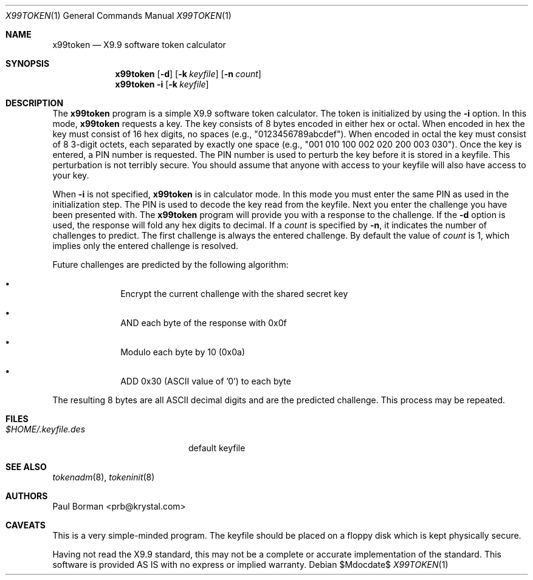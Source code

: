 .\" $OpenBSD: x99token.1,v 1.9 2007/05/31 19:20:20 jmc Exp $
.\"
.\" X9.9 calculator
.\" This software is provided AS IS with no express or implied warranty
.\" October 1995, Paul Borman <prb@krystal.com>
.\"
.\" Donated to the Public Domain by Paul Borman
.\"
.Dd $Mdocdate$
.Dt X99TOKEN 1
.Os
.Sh NAME
.Nm x99token
.Nd X9.9 software token calculator
.Sh SYNOPSIS
.Nm x99token
.Op Fl d
.Op Fl k Ar keyfile
.Op Fl n Ar count
.Nm x99token
.Fl i
.Op Fl k Ar keyfile
.Sh DESCRIPTION
The
.Nm x99token
program is a simple X9.9 software token calculator.
The token is initialized by using the
.Fl i
option.
In this mode,
.Nm
requests a key.
The key consists of 8 bytes encoded in either hex or octal.
When encoded in hex the key must consist of 16 hex digits,
no spaces (e.g., "0123456789abcdef").
When encoded in octal the key must consist of 8 3-digit octets,
each separated by exactly one space
(e.g., "001 010 100 002 020 200 003 030").
Once the key is entered, a PIN number is requested.
The PIN number is used to perturb the key before it is stored in a keyfile.
This perturbation is not terribly secure.
You should assume that anyone with access to your
keyfile will also have access to your key.
.Pp
When
.Fl i
is not specified,
.Nm
is in calculator mode.
In this mode you must enter the same PIN as used in the initialization step.
The PIN is used to decode the key read from the keyfile.
Next you enter the challenge you have been presented with.
The
.Nm
program will provide you with a response to the challenge.
If the
.Fl d
option is used, the response will fold any hex digits to decimal.
If a
.Ar count
is specified by
.Fl n ,
it indicates the number of challenges to predict.
The first challenge is always the entered challenge.
By default the value of
.Ar count
is 1, which implies only the entered challenge is resolved.
.Pp
Future challenges are predicted by the following algorithm:
.Bl -bullet -offset indent
.It
Encrypt the current challenge with the shared secret key
.It
AND each byte of the response with 0x0f
.It
Modulo each byte by 10 (0x0a)
.It
ADD 0x30 (ASCII value of '0') to each byte
.El
.Pp
The resulting 8 bytes are all ASCII decimal digits and are the
predicted challenge.
This process may be repeated.
.Sh FILES
.Bl -tag -width $HOME/.keyfile.des -compact
.It Pa $HOME/.keyfile.des
default keyfile
.El
.Sh SEE ALSO
.Xr tokenadm 8 ,
.Xr tokeninit 8
.Sh AUTHORS
.An Paul Borman Aq prb@krystal.com
.Sh CAVEATS
This is a very simple-minded program.
The keyfile should be placed on a floppy disk which is kept physically secure.
.Pp
Having not read the X9.9 standard, this may not be a complete or accurate
implementation of the standard.
This software is provided AS IS
with no express or implied warranty.
